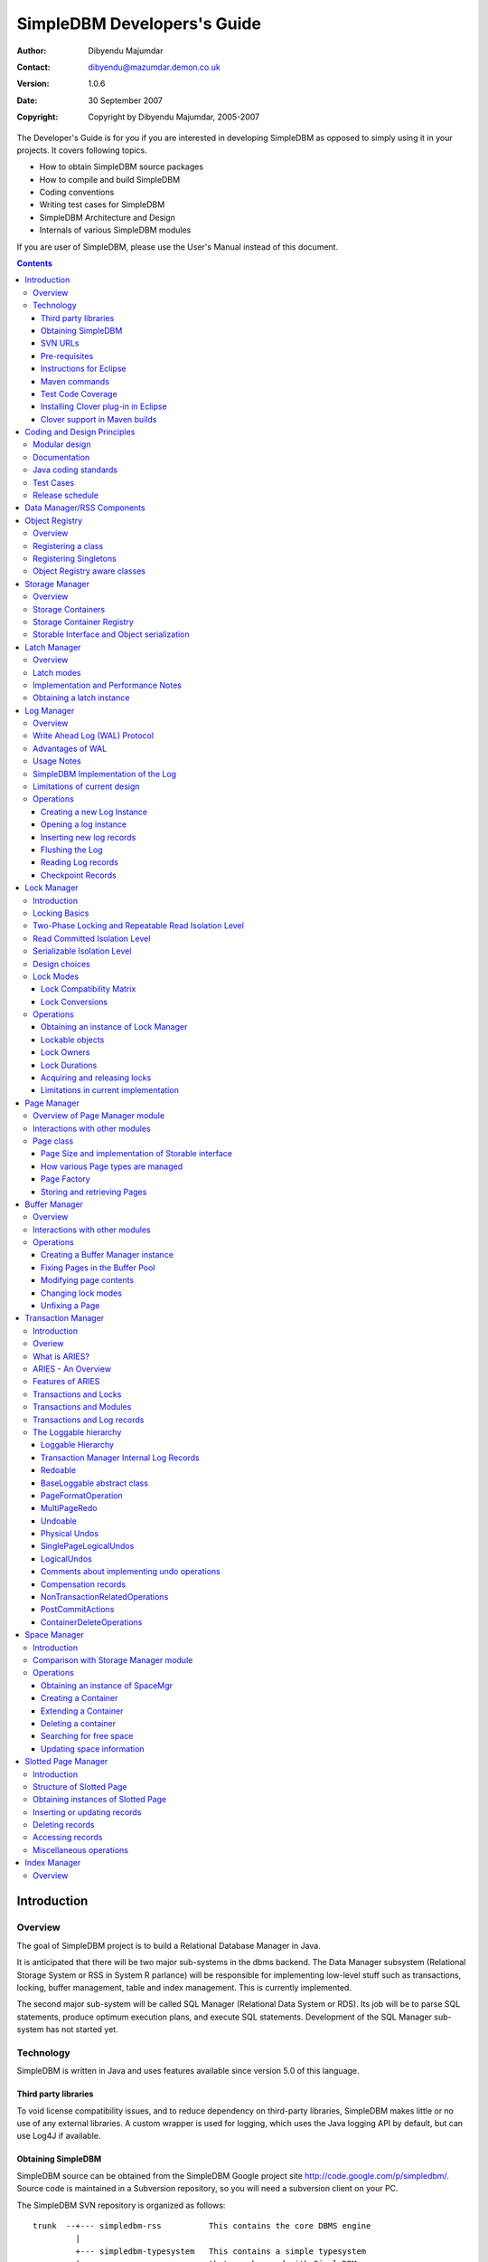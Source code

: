 .. -*- coding: utf-8 -*-----------------------------SimpleDBM Developers's Guide----------------------------:Author: Dibyendu Majumdar:Contact: dibyendu@mazumdar.demon.co.uk:Version: 1.0.6:Date: 30 September 2007:Copyright: Copyright by Dibyendu Majumdar, 2005-2007The Developer's Guide is for you if you are interested in developingSimpleDBM as opposed to simply using it in your projects. It covers followingtopics.* How to obtain SimpleDBM source packages* How to compile and build SimpleDBM* Coding conventions* Writing test cases for SimpleDBM* SimpleDBM Architecture and Design* Internals of various SimpleDBM modulesIf you are user of SimpleDBM, please use the User's Manual instead ofthis document... contents::============Introduction============Overview========The goal of SimpleDBM project is to build a Relational DatabaseManager in Java.It is anticipated that there will be two major sub-systems in thedbms backend. The Data Manager subsystem (Relational Storage Systemor RSS in System R parlance) will be responsible for implementinglow-level stuff such as transactions, locking, buffer management,table and index management. This is currently implemented.The second major sub-system will be called SQL Manager (RelationalData System or RDS). Its job will be to parse SQL statements,produce optimum execution plans, and execute SQL statements. Developmentof the SQL Manager sub-system has not started yet.Technology==========SimpleDBM is written in Java and uses features available since version 5.0of this language.Third party libraries---------------------To void license compatibility issues, and to reduce dependency onthird-party libraries, SimpleDBM makes little or no use of anyexternal libraries. A custom wrapper is used for logging, which usesthe Java logging API by default, but can use Log4J if available.Obtaining SimpleDBM-------------------SimpleDBM source can be obtained from the SimpleDBM Google projectsite http://code.google.com/p/simpledbm/. Source code is maintained ina Subversion repository, so you will need a subversion client onyour PC.The SimpleDBM SVN repository is organized as follows::: trunk  --+--- simpledbm-rss   	      This contains the core DBMS engine          |          +--- simpledbm-typesystem   This contains a simple typesystem          |                           that can be used with SimpleDBM.          |          +--- simpledbm-database     This contains a higher level DB          |                           API that makes life easier for          |                           users. It uses the typesystem          |                           component.          |          +--- simpledbm-samples      This contains some sample programs                                      that demonstrate how to use SimpleDBM.Under each of the top-level folders, there is the following structure.:: --+--- code            This is where the source code is.   |   +--- docs            This folder contains documents.   |   +--- site            This folder contains web site contents.Some of these folders may be empty if no content has been created.In the code sub-directory, there is a top-level directory for each project.SVN URLs--------Here are the SVN URLs for the various SimpleDBM sub-systems.SimpleDBM-RSS  http://simpledbm.googlecode.com/svn/trunk/simpledbm-rss/code/simpledbm-rssSimpleDBM-TypeSystem  http://simpledbm.googlecode.com/svn/trunk/simpledbm-typesystem/code/simpledbm-typesystemSimpleDBM-Database  http://simpledbm.googlecode.com/svn/trunk/simpledbm-database/code/simpledbm-databaseTupleDemo sample  http://simpledbm.googlecode.com/svn/trunk/simpledbm-samples/code/tupledemoB-TreeDemo sample  http://simpledbm.googlecode.com/svn/trunk/simpledbm-samples/code/btreedemoIf you are a committer, you need to use ``https`` instead of ``http``.Pre-requisites--------------SimpleDBM uses Maven_ for build management. You will need to obtain acopy of Maven 2. Install Maven and set up your PATH so that Maven can beexecuted by typing the following command.::     mvn.. _Maven: http://maven.apache.org.SimpleDBM development is done using Eclipse 3.2. You can use any IDEof your choice, but you may need to find ways of converting the mavenprojects to the format recognised by your IDE.You will need a Subversion client in order to checkout the code forSimpleDBM. The following URL can be used to download the Eclipse subclipseplugin through the Eclipse Update Manager.  http://subclipse.tigris.org/update_1.2.xSimpleDBM requires Java SE 5.0 or above. Java SE 6.0 is recommended.On the Mac, Java SE 5.0 is available for Mac OS X Tiger - but I have foundthat when running the test cases, this JVM often just hangs.Make sure that Eclipse is setup to use J2SE 5.0 JRE, otherwise,SimpleDBM code will not compile.Instructions for Eclipse------------------------The following instructions are for the simpledbm-rss project.However, the same instructions apply for the other projects, simplychange the SVN URL as appropriate.1. Create a new classpath variable named ``M2_REPO`` insideEclipse. From the menu bar, select Window > Preferences. Select the Java> Build Path > Classpath Variables page. The ``M2_REPO`` variable shouldcontain the path to your local Maven 2 repository. Usually this is``<Your Home Directory>/.m2/repository``.2. Create a new SVN repository location in Eclipsehttp://simpledbm.googlecode.com/svn/trunk/simpledbm-rss/code.If you are a committer, use https instead of http.3. Checkout the folder simpledbm-rss as a project in theworkspace.4. Start a command shell. Cd to the project directory.5. Run ``mvn eclipse:clean``, followed by ``mvn eclipse:eclipse``.6. Switch back to Eclipse and refresh the project. It should nowdisplay a small J against the project showing that it is a Java project. Eclipseis now setup to automatically rebuild SimpleDBM whenever you change anycode.Maven commands --------------You can also compile, test and do other operations using maven commands.The following maven commands are commonly used.To run the test cases.::  mvn testTo create the package and install it in the local repository.::  mvn installTest Code Coverage------------------I use Clover Code Coverage tool to analyse the coverage of unit test cases.Installing Clover plug-in in Eclipse-------------------------------------The Clover plugin for Eclipse can be downloaded from the Cloverwebsite ``http://www.cenqua.com/clover/``. Afterdownloading, extract the zip file and place contents in your Eclipseplugins folder. You will need to separately download and install alicense file in the top-level Clover plugin directory. Restart Eclipseto enable Clover.Open the Project Properties window, and navigate to the Clovertab. Click Enable Clover plugin in this project. Click on theCompilation tab. Enable Fork compiler into separate JVM. Enter the Java5.0 JDK installation directory in the ``JDK_HOME`` field, and set the Heapsize of the compiler JVM to 64 MB.In the Clover View, select SimpleDBM project, and click on thebutton Toggle Compiling with Clover. Now when you build SimpleDBM or runany of the unit tests, Clover will automatically produce coverage data.Clover support in Maven builds------------------------------The SimpleDBM Maven build script is already configured forClover. You must save the Clover license file to``src/test/clover/clover.license`` prior to executing mvn.To build SimpleDBM with Clover enabled, and to produce a coveragereport, run: :: mvn clover:instrument clover:cloverThe report will be produced in the folder ``target/site/clover``.============================Coding and Design Principles============================Modular design==============SimpleDBM is broken down into modules. Each module implements aparticular sub-system, and is contained in its own package.Each module has a public API, which is specified via a set of Javainterfaces. Classes must not be used as part of the public API,though there are a few exceptional cases.To make the modules reusable and as independent of each other aspossible, the interface of a module is deliberately specified ingeneral terms. Where possible, direct dependence between modules isavoided. If two modules are dependent, then the only permissible wayfor one module to interact with another is to go via the publicinterfaces of the respective modules. Modules are not allowed todepend upon implementation specifics of other modules.SimpleDBM uses constructor based dependency injection to linkmodules. It is being designed in such a way that a third-party IoC(Inversion of Control) container may be used to manage thedependencies.Documentation=============Most of the design documentation for SimpleDBM is incorporated asJavadoc comments within the source code, and in package and overviewdocuments. The aim is to keep the documentation as close to thesource code as possible.Being an educational project, producing good documentation is highpriority.Java coding standards=====================Heavy use is made of the new concurrency packages in Java 5.0. Enumsare used where appropriate. SimpleDBM does not define any Genericclasses itself, but makes liberal use of Java 5.0 Generic classes.Fine grained thread locking is used to maximize concurrency. Usingcoarse grained locking would have simplified the code, but would nothave provided an opportunity for exploring various techniques forfine-grained locking. Deadlock is avoided by careful ordering oflocks.Memory management is left to the Garbage Collector. Rather thanusing Object pools, SimpleDBM encourages the use of short-livedobjects, on the basis that this aids the garbage collector inreclaiming space more quickly. The aim is to keep permanentlyoccupied memory to a low level.Checked Exceptions are used in most cases. Each module defines itsown Exception hierarchy. Exceptions are either handled or passed upthe stack - if they are ignored then this is documented in the code.Care is taken to report Exceptions properly. All error messages aregiven error codes.Particular attention is paid to cleaning up of resources. To ensurethat resources are cleaned up during normal as well as exceptionalcircumstances, finally blocks are used.Debug messages are used liberally - and are executed conditionallyso that if debug is switched off, there is minimal impact onperformance.Test Cases==========Each module is accompanied with JUnit test cases.Release schedule================The system is designed so that each module is usable once it isdelivered. This means that although the full system has not yet beenconstructed, the individual modules can be used as soon as they areavailable.===========================Data Manager/RSS Components===========================The Data Manager/Relational Storage system consists of thecomponents listed in the table given below.+------------+--------------------------------------------+|Module Name |Description                                 ||            |                                            |+------------+--------------------------------------------+|Logging     |Provides a Logger implmentation that hides  ||            |implementation details. Can wrap either JDK ||            |logging or Log4J.                           |+------------+--------------------------------------------+|Utility     |Contains miscellaneous utility classes.     |+------------+--------------------------------------------+|Registry    |Provides the Object Registry, which is a    ||            |factory for creating objects based on type  ||            |code.                                       |+------------+--------------------------------------------+|Storage     |Povides an abstraction for input/output of  ||Manager     |storage conainers similar to files.         |+------------+--------------------------------------------+|Latch       |Provides read/write latches that can be used||            |to manage concurrency.                      |+------------+--------------------------------------------+|Lock Manager|Implements a Lock Scheduler that allows     ||            |locking of arbitrary objects. Several       ||            |different lock modes are supported.         |+------------+--------------------------------------------+|Page Manager|The Page Manager defines the page size and  ||            |provides mapping of pages to storage        ||            |containers.                                 |+------------+--------------------------------------------+|Buffer      |The Buffer Manager module implements the    ||Manager     |Page Cache where recently accessed pages are||            |stoed temporarily.                          |+------------+--------------------------------------------+|Log Manager |The Write Ahead Log Manager is used for     ||            |recording changes made to the database for  ||            |recovery purposes.                          |+------------+--------------------------------------------+|Transaction |The Transaction Manager manages             ||Manager     |transactions, system restart and recovery.  ||            |                                            |+------------+--------------------------------------------+|Free Space  |The Free Space Maager is responsible for    ||Manager     |managing free space information in storage  ||            |containers.                                 |+------------+--------------------------------------------+|Slotted Page|The Slotted Page Manager provides an common ||Manager     |implementation of page containing multiple  ||            |records. A slot table is used to provide a  ||            |level of indirection to the records. This   ||            |allows records to be moved within the page  ||            |without affecting clients.                  |+------------+--------------------------------------------+|Location    |The Location module specifices the inteface ||            |for identifying lockable records in storage ||            |containers.                                 |+------------+--------------------------------------------+|Index       |Provides efficient structures for accessing ||Manager     |locations based upon key values.            |+------------+--------------------------------------------+|Tuple       |Provides an implementation of tuple         ||Manager     |containers. A tuple is defined as variable  ||            |sized blob of data that has a unique        ||            |identity within the tuple container.        |+------------+--------------------------------------------+|Server      |This brings together all the other modules  ||            |and provides overall management of the      ||            |SimpleDBM database engine.                  |+------------+--------------------------------------------+===============Object Registry===============Overview========In any object oriented persistence system, there has to be amechanism for creating objects dynamically, given some form of typeidentification. SimpleDBM uses a simple Object Registry database forthis purpose. Each class that may be dynamically instantiated isassigned a unique type code. The type code and the associated classname is registered in the SimpleDBM Object Registry. The typecodecan subsequently be used to request an object of the specifiedclass.Registering a class===================Before an object of a particular type can be instantiated, its classmust be registered with the Object Registry. An example of how thisis done is shown below::: ObjectFactory objectFactory = new ObjectFactoryImpl(); objectFactory.register(1, String.class.getName());Above registers the ``String`` class with the Object Registry. Itassigns the type code 1 to the ``String`` class. Objects of theregistered classes may be instantiated using their type codes::: String t = (String) objectFactory.getInstance(1);For a class to be eligible for registration, it must implement thedefault no-argument constructor.Registering Singletons======================SimpleDBM's object registry also supports registration ofsingletons. Instead of the class name, simply supply an Objectinstance. Example::: ObjectFactory objectFactory = new ObjectFactoryImpl(); objectFactory.register(1, new String("hello"));Object Registry aware classes=============================Some objects may need to obtain instances of other classes. To dothis, objects of such classes need access to the Object Registry. Ifa class implements the ``ObjectFactoryAware`` interface, then itwill be injected with the appropriate Object Registry object at thetime of initialisation.Example::: class MyObject implements ObjectFactoryAware {   ObjectFactory objectFactory;   public void setObjectFactory(ObjectFactory factory) {     this.objectFactory = factory;   }   public MyObject() {   } }===============Storage Manager===============Overview========Database Managers typically use files to store various types ofdata, such as, log files, data files, etc. However, from theperspective of a DBMS, the concept of a file is a logical one; allthe DBMS cares about is a named storage container that supportsrandom positioned IO. As long as this requirement is met, it is notimportant whether a container maps to a file or to some otherdevice.The objective of this package is to provide a level of abstractionto the rest of the DBMS so that the mapping of a container to a filebecomes an implementation artefact. If desired, containers may bemapped to raw devices, or to segments within a file.Storage Containers==================A Storage Container is a named entity that supports positioned(random) Input/Output. The default implementation maps a containerto a file, but this is an implementation detail. The rest of thesystem does not need to know what the storage container maps to.In SimpleDBM, each table or index maps to a single storagecontainer. The Write Ahead Log also uses storage containers to storeits data. Table and index containers have fixed size pages. TheWrite Ahead Log contains variable size records.Storage Container Registry==========================Container names are usually not good identifiers for the rest of thesystem. Integer identifiers are better, especially when otherobjects need to refer to specific containers. Integers take lessamount of storage, and also remove the dependency between thecontainer's name and the rest of the system. To support thisrequirement, the ``org.simpledbm.rss.api.st.StorageManager``interface is provided, which maintains a mapping ofStorageContainers to integer identifiers. Note that the Storagesub-system does not decide how to map the containers to ids; itmerely enables the registration of these mappings and allowsStorageContainer objects to be retrieved using their numericidentifiers.:: StorageContainerFactory storageFactory    = new FileStorageContainerFactory(); StorageManager storageManager = new StorageManagerImpl(); StorageContainer sc = storageFactory.open("dual"); storageManager.register(0, sc);Above sample code registers the container named "dual" to thestorage manager and identifies this with the integer value 0. Othermodules may obtain access to the storage container as follows::: StorageContainer sc = storageManager.getInstance(0);Storable Interface and Object serialization===========================================SimpleDBM requires some way of serializing and de-serializingobjects from a byte stream. Java provides the java.io.Serializableinterface and associated technology for this, however, the defaultmechanism is unsuitable for use in SimpleDBM. The problem with thedefault method is that the language decides how to map typeinformation to the stream. Since this has to be done in a genericmanner, it cannot be optimised for space. In contrast, SimpleDBM canuse the 2-byte short integer type code used in the Object Registrymodule to efficiently store type information.SimpleDBM provides the ``org.simpledbm.rss.api.st.Storable``interface as a substitute for ``java.io.Serializable`` interface.``Storable`` interface requires the object to be able to predictits stored size in bytes via the ``getStoredLength()`` method. Italso requires the object to be able to stream itself to a``ByteBuffer`` object, and also restore its contents from a``ByteBuffer`` object.=============Latch Manager=============Overview========A Latch is an efficient lock that is used by the system to manageconcurrent access to physical structures. In many ways, Latches aresimilar to Mutexes, however, latches supports additional lock modes,such as Shared locks and Update locks.Latch modes===========SimpleDBM implements two types of latches. A ReadWrite Latchsupports two lock modes:Shared mode  is compatible with Shared mode but incompatible with ExclusiveExclusive mode  incompatible with any other mode.A ReadWriteUpdate latch is an enhanced version that supports anadditional Update mode lock.Update mode  compatible with Shared mode but incompatible with  Update or Exclusive modes. Note that the Shared mode locks are  incompatible with Update mode locks.An Update lock may be upgraded to Exclusive lock, and conversely, anExclusive lock may be downgraded to an Update lock. An Update lockmay also be downgraded to a Shared lock.Implementation and Performance Notes====================================The SimpleDBM Latch interface is designed to be compatible with theJava 5.0 ReentrantReadWriteLock interface. This allows the ReadWriteLatch implementation to be based upon the Java primitive.The ReadWrite Latch is likely to be more efficient than theReadWriteUpdate Latch.Obtaining a latch instance==========================SimpleDBM implements a factory class for creating Latch objects. Thefactory supports instantiating a ReadWrite latch, or aReadWriteUpdate latch. There is also a default mode which results inReadWrite latch.===========Log Manager===========Overview========The Write Ahead Log plays a crucial role in a DBMS. It provides thebasis for recoverability. It is also a critical part of the systemthat has a massive impact on performance of an OLTP system.Conceptually, the Log can be thought of as an ever growingsequential file. In the form of Log Records, the Log contains ahistory of all changes made to the database. Each Log Record isuniquely identified by a number called the Log Sequence Number(LSN). The LSN is designed in such a way that given an LSN, thesystem can locate the corresponding Log Record quickly. LSNs areassigned in strict ascending order (monotonicity). This is animportant property when it comes to recovery.During the progress of a Transaction, the a DBMS records in the Logall the changes made by the transaction. The Log records can be usedto recover the system if there is a failure, or they can be used toundo the changes made by a transaction.Initially, Log Records are stored in memory. They are flushed todisk during transaction commits, and also during checkpoints. In theevent of a crash, it is possible to lose the log records that werenot flushed to disk. This does not cause a problem, however, becauseby definition these log records must correspond to changes made byincomplete transactions. Also, the WAL protocol (described below)ensures that such Log records do not contain changes that havealready been persisted within the database.Write Ahead Log (WAL) Protocol==============================The WAL protocol requires the following conditions to hold true:1. All changes made by a transaction must be recorded in the Log    and the Log must be flushed to disk before the transaction is    committed.2. A database buffer page may not be modified until its modifications    have been logged. A buffer page may not be saved to disk until    all its associated log records have been saved to disk.3. While the buffer page is being modified and the Log is being    updated, an Exclusive latch (a type of fast lock) must be held   on the page to ensure that order in which changes are recorded   in the Log correspond to the order in which they were made.Consequences of above rules are:* If a Log Record was not saved to disk, it can be safely ignored,  because any changes contained in it are guaranteed to belong to   uncommitted transactions. Also, such Log Records cannot represent   changes that have been made persistent in the database.* Log records represent changes to the system in the correct order.   The latching protocol ensures that if two Log records represent   changes to the same Page, then the ordering of these records   reflects the order in which the changes were made to the page.Advantages of WAL=================Typically, in an OLTP system, updates tend to be random and canaffect different parts of the disk at a point in time. Incomparison, writes to the Log are always sequential. If it werenecessary to flush all changes made by the DBMS to disk at committime, it would have a massive impact on performance because of therandomness of the disk writes. However, in a WAL system, only theLog needs to be flushed to disk at Commit. Thus, the Log has theeffect of transforming random writes into serial writes, therebyimproving performance significantly.Usage Notes===========The Log Manager interface does not make any assumptions about logrecords. In fact, it does not specify the format of a log record.SimpleDBM Implementation of the Log===================================The SimpleDBM Log maintains control information separately from logfiles. For safety, multiple copies of control information are stored(though at present, only the first control file is used when openingthe Log).Logically, the Log is organized as a never ending sequence of logrecords. Physically, the Log is split up into log files. There is afixed set of online log files, and a dynamic set of archived logfiles. The set of online log files is called a Log Group.Each Log Group consists of a set of pre-allocated log files of thesame size. The maximum number of groups possible is 3, and themaximum number of log files within a group is 8. Note that eachgroup is a complete set in itself - the Log is recoverable if anyone of the groups is available, and if the archived log files areavailable. If more than one group is created, it is expected thateach group will reside on a different disk sub-system.The Log Groups are allocated when the Log is initially created. Thelog files within a group are also pre-allocated. However, thecontent of the online log files changes over time.Logically, in the same way that the Log can be viewed as a sequenceof Log Records, it can also be thought of as a sequence of LogFiles. The Log Files are numbered in sequence, starting from 1. TheLog File sequence number is called LogIndex. At any point in time,the physical set of online log files will contain a set of logicallog files. For example, if there are 3 physical files in a LogGroup, then at startup, the set of logical log files would be 1, 2and 3. After some time, the log file 1 would get archived, and inits place a new logical log file 4 would be created. The set nowwould now consist of logical log files 2, 3 and 4.When a log record is written to disk, it is written out to an onlinelog file. If there is more than one group, then the log record iswritten to each of the groups. The writes happen in sequence toensure that if there is a write failure, damage is restricted to oneLog Group. Note that due to the way this works, having more than 1group will slow down log writes. It is preferable to use hardwarebased disk mirroring of log files as opposed to using multiple loggroups.When new log records are created, they are initially stored in thelog buffers. Log records are written out to log files either becauseof a client request to flush the log, or because of the periodicflush event.During a flush, the system determines which log file to use. Thereis the notion of Current log file, which is where writes areexpected to occur. If the current log file is full, it is put into aqueue for archiving, and the log file is switched. Until an onlinelog file has been archived, its physical file cannot be reused. Aseparate archive thread monitors archive requests and archives logfiles in the background.Only one flush is permitted to execute at any point in time.Similarly, only one archive is permitted to execute at any point intime. However, multiple clients are allowed to concurrently insertand read log records, even while flushing and archiving is going on,except under following circumstances.1. Log inserts cannot proceed if the system has used up more   memory than it should. In that case, it must wait for some memory to   be freed up. To ensure maximum concurrency, the memory calculation   is approximate.2. A Log flush cannot proceed if all the online log files are full.   In this situation, the flush must wait for at least one file to be   archived.3. When reading a log record, if the online log file containing the   record is being archived, the reader may have to wait for the status   of the log file to change, before proceeding with the read.   Conversely, if a read is active, the archive thread must wait for   the read to be over before changing the status of the log file.If archive mode is ON, log files are archived before being re-used.Otherwise, they can be reused if the file is no longer needed -however this is currently not implemented. By default archive modeis ON.Limitations of current design=============================A Log record cannot span log files, and it must fit within a singlelog buffer. Thus the size of a log record is limited by the size ofa log buffer and by the size of a log file. As a workaround to thislimitation, clients can split the data into multiple log records,but in that case, clients are responsible for merging the data backwhen reading from the Log.Operations==========Creating a new Log Instance---------------------------Several parameters must be supplied when creating a new loginstance. These are specified using a Java Properties object.+-----------------------------------+------------------------------------------------------------+| Property Name                     | Description                                                |+-----------------------------------+------------------------------------------------------------+| ``log.ctl.{n}``                   | The fully qualified path to the                            ||                                   | log control file. The first file should be specified as    ||                                   | ``log.ctl.1``, second as ``log.ctl.2``, and so on. Up to a ||                                   | maximum of 3 can be specified. Default is 2.               |+-----------------------------------+------------------------------------------------------------+| ``log.groups.{n}.path``           | The path where log files of a group should be stored.      ||                                   | The first log group is specified as ``log.groups.1.path``, ||                                   | the second as ``log.groups.2.path``,                       ||                                   | and so on. Up to a maximum of 3 log groups can be          ||                                   | specified. Default number of groups is 1. Path defaults    ||                                   | to current directory.                                      |+-----------------------------------+------------------------------------------------------------+| ``log.archive.path``              | Defines the path for storing archive files. Defaults to    | |                                   | current directory.                                         |+-----------------------------------+------------------------------------------------------------+| ``log.group.files``               | Specifies the number of log files within each group.       ||                                   | Up to a maximum of 8 are allowed. Defaults to 2.           |+-----------------------------------+------------------------------------------------------------+| ``log.file.size``                 | Specifies the size of each log file in                     ||                                   | bytes. Default is 2 KB.                                    |+-----------------------------------+------------------------------------------------------------+| ``log.buffer.size``               | Specifies the size of the log buffer                       ||                                   | in bytes. Default is 2 KB.                                 |+-----------------------------------+------------------------------------------------------------+| ``log.buffer.limit``              | Sets a limit on the maximum number of                      ||                                   | log buffers that can be allocated. Default is 10 *         ||                                   | log.group.files.                                           |+-----------------------------------+------------------------------------------------------------+| ``log.flush.interval``            | Sets the interval (in seconds)                             ||                                   | between log flushes. Default is 6 seconds.                 |+-----------------------------------+------------------------------------------------------------+| ``log.explicitFlushRequests``     | Boolean value, if set, disables                            ||                                   | log flushes requested explicitly by the Buffer Manager     ||                                   | or Transaction Manager. Log flushes still occur during     ||                                   | checkpoints and log switches. By reducing the log flushes, ||                                   | performance is improved, but transactions may not be       ||                                   | durable. Only those transactions will survive a system     | |                                   | crash that have all their log records on disk.             |+-----------------------------------+------------------------------------------------------------+Here is an example::: LogFactory factory = new LogFactoryImpl(); Properties properties = new Properties(); properties.setProperty("log.ctl.1", "ctl.a"); properties.setProperty("log.ctl.2", "ctl.b"); properties.setProperty("log.groups.1.path", "."); properties.setProperty("log.archive.path", "."); properties.setProperty("log.group.files", "3"); properties.setProperty("log.file.size", "16384"); properties.setProperty("log.buffer.size", "16384"); properties.setProperty("log.buffer.limit", "4"); properties.setProperty("log.flush.interval", "30"); factory.createLog(properties);Opening a log instance----------------------Once a Log has been created, it can be opened for use. Opening thelog also starts back ground threads that handle periodic log flushesand archival of log files. When the log is closed, the backgroundthreads are shut down.Following sample code shows how this is done:::    LogFactory factory = new LogFactoryImpl();    Properties properties = new Properties();    properties.setProperty("log.ctl.1", "ctl.a");    properties.setProperty("log.ctl.2", "ctl.b");    properties.setProperty("log.groups.1.path", ".");    properties.setProperty("log.archive.path", ".");    properties.setProperty("log.group.files", "3");    properties.setProperty("log.file.size", "16384");    properties.setProperty("log.buffer.size", "16384");    properties.setProperty("log.buffer.limit", "4");    properties.setProperty("log.flush.interval", "30");    LogMgr log = factory.openLog(properties);    try {        // do some work    } finally {        if (log != null)            log.close();    }Note the use of finally block to ensure that the log is properlyclosed.Inserting new log records-------------------------The Log Manager does not care about the contents of the log record.It treats the contents as a byte stream. This is illustrated in thefollowing example:::    LogMgr log = factory.openLog(null);    try {        String s = "hello world!";        byte[] b = s.getBytes();        Lsn lsn = log.insert(b, b.length);    } finally {        if (log != null)            log.close();    }Each new log record is assigned a unique sequence number known asthe Log Sequence Number (LSN). This can be used later on to retrievethe log record.Flushing the Log----------------When new log records are created, initially they are stored in theLog Buffers. The log records are flushed to disk either upon requestor by the background thread that periodically flushes the Log.Clients can request the log to be flushed upto a specified LSN. Notethat this is a blocking call, i.e., the client will be blocked untilthe flush is completed.Example:::    String s = "hello world!";    byte[] b = s.getBytes();    Lsn lsn = log.insert(b, b.length);    log.flush(lsn);Typically, flush requests are issued by Transaction Manager, when atransaction commits or aborts, or by the Buffer Manager when it isabout to write a dirty buffer.Reading Log records-------------------Log records can be read individually or using a scan. The LogManager allows both forward and backward scans of the Log. Astarting LSN can be specified; if this is not specified then thescanning will begin from the first or last record, depending uponwhether it is a forward or backward scan.Shown below is an example of directly accessing a log record by itsLSN:::    Lsn myLsn = ...;    LogRecord logrec = log.read(myLsn);    byte[] data = logrec.getData();Shown below is an example of using the Log Scan facility:::    void readAllRecords(LogMgr log) throws Exception {        LogReader reader = log.getForwardScanningReader(null);        try {            for (;;) {                LogRecord rec = reader.getNext();                if (rec == null) {                    break;                }                printRecord(rec);            }        }        finally {            if (reader != null)                reader.close();        }    }Checkpoint Records------------------In transactional systems there is often a need to maintain specialcheckpoint records that contain a snapshot of the system at a pointin time. Checkpoint records can be handled in the same way as normallog records, however, the Log Manager also maintains informationabout the most recent checkpoint record. Whenever a checkpointrecord is written, the Log Manager should be informed about its LSN.This ensures that at the next flush, the Log Control files areupdated.::    CheckpointRecord checkpointRec = new CheckpointRecord();    Lsn checkpointLsn = log.insert(checkpointRec.getData(),            checkpointRec.getLength());    logmgr.setCheckpointLsn(checkpointLsn);    logmgr.flush(checkpointLsn);The LSN of the last checkpoint record can be retrieved at any timeusing the getCheckpointLsn() method. Note that if the CheckpointRecord is too large and needs to be broken up into smaller records,then the checkpointLsn should be set to the first checkpoint record.============Lock Manager============Introduction============All multi-user transactional systems use some form of locking toensure that concurrent transactions do not conflict with each other.Depending upon the level of consistency guaranteed by thetransactional system the number and type of locks used can vary.In a single user system, no locking is needed. Transaction areautomatically consistent, as only one transaction can execute at anypoint in time.Locking Basics==============In multi-user systems, transactions must be allowed to proceedconcurrently if reasonable performance is to be obtained. However,this means that unless some form of locking is used, dataconsistency problems will arise. For example, if two transactionsupdate the same record at the same time, one of the updates may belost.To prevent this sort of thing from happening, each transaction mustlock the data that it updates or reads. A lock is a mechanism bywhich access to the record is restricted to the transaction thatowns the lock. Furthermore, a lock restricts the type of operationthat is permitted to occur. For example, a Shared lock can be ownedby multiple transactions concurrently and allows read operations. AnExclusive lock permits both read and write operations but can onlybe granted to one transaction at any point on time. Moreover Sharedlocks and Exclusive locks are incompatible; this means that if aShared Lock is held by a transaction on a record, anothertransaction cannot obtain an Exclusive lock on the same record, andvice-versa.Two-Phase Locking and Repeatable Read Isolation Level=====================================================Not only must a record be locked when it is updated, the transactionmust hold the lock until the transaction is committed or aborted.This strategy leads to the basic rule of two-phase locking, whichrequires that a transaction must manage its locks in two distinctphases. In the first phase, the transaction is permitted to acquirelocks, but cannot release any locks. The first phase lasts right upto the moment the transaction is completed, i.e., either committedor aborted. In the second phase, when the transaction is committedor aborted, all locks are released. No further locks can be acquiredin this phase. Strict two phase locking ensures that despiteconcurrent running of transactions, each transaction has theappearance of running in isolation. Strict two-phase lockingstrategy provides a level of consistency called Repeatable Read.Read Committed Isolation Level==============================This basic strategy can be modified to obtain greater concurrency atthe cost of data consistency. For example, read locks can bereleased early to allow other transactions to read data. While thisincreases concurrency, it does mean that reads are not repeatable,because the original transaction may find that the data it readpreviously has been modified by the time it is read a second time.This level of consistency is known as Read Committed.Serializable Isolation Level============================Although the Repeatable Read level of consistency prevents data thathas been read by one transaction from being modified by another, itdoes not prevent the problem of phantom reads, which occurs when newrecords are inserted. For example, if a range of records is readtwice by the same transaction, and another transaction has insertednew records in the time interval between the two reads, then thesecond read will encounter records that did not appear the firsttime. To prevent this type of phantom reads from occurring, lockinghas to be made even more comprehensive. Rather than locking onerecord, certain operations need to lock entire ranges of records,even non-existent ones. This is typically achieved using a logicalconvention; a lock on a particular data item represents not only alock on that data, but also the range of data up to and includingthe data item being locked. For example, if there are two records Aand C, then a lock on C would encompass the entire range of databetween A and C, excluding A, but including and up to C.Design choices==============The Locking subsystem specified in SimpleDBM requires that locksshould be implemented independently of the objects being locked. Inorder for locking to work, all participants must agree to agree touse the locking system and abide by the rules.Another design constraint is that the interface is geared towards amemory based implementation. This places a constraint on the numberof locks that can be held within the system, because a large numberof locks would require a prohibitively large amount of memory.Some database systems, Oracle, in particular, use markers within thedatabases disk pages to represent locks. A lock byte is used, forinstance, to denote whether a row is locked or not. The advantage ofOracle's approach is that there are no constraints on the number oflocks the system can handle. The disadvantage is that the lockstatus is maintained in persistent storage, therefore changing thelock status can make a page dirty. Oracle overcomes this issue intwo ways. Firstly, it uses a multi-version system that does notrequired read locks. Thus, locks are used only for updates, andsince updates cause database pages to be touched anyway, using alock status byte does not pose a problem. Secondly, Oracle avoidsupdating the lock status byte when locks are released, by usinginformation about the transaction status to infer that a lock hasbeen released.The interface for the Locking System specified in this package doesnot support implementations of the type used in Oracle.In some systems, locking is based upon facilities provided by theunderlying operating system. For instance, most operating systemssupport some form of file locking. Since database records are laidout into regions within a file system, file system locks can beapplied on records. No major database system does this, however.This is because locking a region in the file would prevent allaccess to that region, which would cause other problems. Even whensystems do use file system locks, typically, some form of logicallocking is used. For example, in DBASE III based systems, a singlebyte in the file represents a record lock. In general, relying uponfile system locks can be source of numerous problems, such asportability of the system, performance, etc.Lock Modes==========The SimpleDBM Lock Manager supports the following Lock Modes:INTENTION_SHARED  Indicates the intention to read data at a lower level of   granularity.INTENTION_EXCLUSIVE   Indicates the intention to update data at a lower level of   granularity.SHARED  Permits readers.SHARED_INTENTION_EXCLUSIVE  Indicates SHARED lock at current level and intention to update   data at a lower level of granularity.UPDATE  Indicates intention to update, Permits readers.EXCLUSIVE  Prevents access by other users.Lock Compatibility Matrix-------------------------The lock compatibility matrix for above is given below:.. table:: Lock Compatibility Table +---------+-----+-----+-----+-----+-----+-----+-----+ |Mode     |NONE |IS   |IX   |S    |SIX  |U    |X    | +---------+-----+-----+-----+-----+-----+-----+-----+ |NONE     |Y    |Y    |Y    |Y    |Y    |Y    |Y    | +---------+-----+-----+-----+-----+-----+-----+-----+ |Intent   |Y    |Y    |Y    |Y    |Y    |N    |N    | |Shared   |     |     |     |     |     |     |     | +---------+-----+-----+-----+-----+-----+-----+-----+ |Intent   |Y    |Y    |Y    |N    |N    |N    |N    | |Exclusive|     |     |     |     |     |     |     | +---------+-----+-----+-----+-----+-----+-----+-----+ |Shared   |Y    |Y    |N    |Y    |N    |N    |N    | +---------+-----+-----+-----+-----+-----+-----+-----+ |Shared   |Y    |Y    |N    |N    |N    |N    |N    | |Intent   |     |     |     |     |     |     |     | |Excluive |     |     |     |     |     |     |     | +---------+-----+-----+-----+-----+-----+-----+-----+ |Update   |Y    |N    |N    |Y    |N    |N    |N    | +---------+-----+-----+-----+-----+-----+-----+-----+ |Exclusive|Y    |N    |N    |N    |N    |N    |N    | +---------+-----+-----+-----+-----+-----+-----+-----+Lock Conversions----------------SimpleDBM's Lock Manager also supports Lock Conversions. Thefollowing table shows how lock conversions are handled:.. table:: Lock Conversion Table +---------+-----+-----+-----+-----+-----+-----+-----+ |Mode     |NONE |IS   |IX   |S    |SIX  |U    |X    | +---------+-----+-----+-----+-----+-----+-----+-----+ |NONE     |NONE |IS   |IX   |S    |SIX  |U    |X    | +---------+-----+-----+-----+-----+-----+-----+-----+ |Intent   |IS   |IS   |IX   |S    |SIX  |U    |X    | |Shared   |     |     |     |     |     |     |     | +---------+-----+-----+-----+-----+-----+-----+-----+ |Intent   |IX   |IX   |IX   |SIX  |SIX  |X    |X    | |Exclusive|     |     |     |     |     |     |     | +---------+-----+-----+-----+-----+-----+-----+-----+ |Shared   |S    |S    |SIX  |S    |SIX  |U    |X    | +---------+-----+-----+-----+-----+-----+-----+-----+ |Shared   |SIX  |SIX  |SIX  |SIX  |SIX  |SIX  |X    | |Intent   |     |     |     |     |     |     |     | |Exclusive|     |     |     |     |     |     |     | +---------+-----+-----+-----+-----+-----+-----+-----+ |Update   |U    |U    |X    |U    |SIX  |U    |X    | +---------+-----+-----+-----+-----+-----+-----+-----+ |Exclusive|X    |X    |X    |X    |X    |X    |X    | +---------+-----+-----+-----+-----+-----+-----+-----+Operations==========Obtaining an instance of Lock Manager-------------------------------------SimpleDBM provides a factory class for generating instances of theLock Manager. Note that locks are meaningful only within an instanceof the Lock Manager -- if there are two Lock Manager instances, eachwill have its own set of locks.Following sample code shows how to obtain an instance of the LockManager.:: LockMgrFactory factory = new LockMgrFactoryImpl(); Properties props = new Properties(); LockMgr lockmgr = factory.create(props);The only property that can be set is the Hash Table size.Lockable objects----------------Any object can be locked. The only requirement is that the objectshould implement the ``hashCode()`` and ``equals()`` methods.For the system to work correctly, lockable objects should beimmutable -- once created they must not be modified. Clearly, if theobject is modified while it is referenced in the lock tables, thenthe system will malfunction, as the object will no longer respond to``hashCode()`` and ``equals()`` in a consistent manner.Lock Owners-----------Every lock must have an owner. The LockMgr interface allows anyobject to be lock owner; the only requirement is that the objectmust implement the ``equals()`` method.Lock Durations--------------Locks can be acquired for an ``INSTANT_DURATION`` or``MANUAL_DURATION``. Instant duration locks are not acquired inreality -- the caller is delayed until the lock becomes available.Manual duration locks are held until they are released. Such lockshave a reference count attached to them. If the lock is acquiredmore than once, the reference count is incremented. The lock willnot be released until the reference count becomes zero.Typically, a Transaction will hold locks until the transaction ends.In some cases, SHARED locks may be released early, for example, inthe READ COMMITTED Isolation Level.Acquiring and releasing locks-----------------------------Locks can be acquired using the ``acquire()`` method provided bythe LockMgr interface. The acquire method returns a Handle to thelock, which can be used subsequently to release the lock. Example:::    LockMgr lockmgr = new LockMgrImpl(71);    Object owner = new Integer(1);    Object lockname = new Integer(10);    LockHandle handle = lockmgr.acquire(owner, lockname,        LockMode.EXCLUSIVE, LockDuration.MANUAL_DURATION, -1);    // do some work    handle.release(false);Limitations in current implementation-------------------------------------The biggest limitation is the lack of a Deadlock Detector. SimpleDBMuses lock timeout as a workaround to this problem.============Page Manager============Overview of Page Manager module===============================The storage unit of a database system is a contiguous set of bytesknown as a Page. In SimpleDBM, pages are contained with logicalunits called Storage Containers. The default implementation mapscontainers to Operating System files.A page is typically a fixed size block within the storage container.The Page Manager module encapsulates the knowledge about how pagesmap to containers. It knows about page sizes, and also knows how toread/write pages from storage containers. By isolating thisknowledge into a separate module, the rest of the system isprotected. For example, the Buffer Manager module can work withdifferent paging strategies by switching the Page Manager module.Note that the Page Manager module does not worry about the contentsof the page, except for the very basic and common stuff that must bepart of every page, such as page Id, page LSN, and page type. It isexpected that other modules will extend the basic page type andimplement additional features. The Page Manager does provide thebase class for all Page implementations. It also provides a genericfactory class that can instantiate pages of different types.Interactions with other modules===============================The Buffer Manager module uses the Page Manager module to read/writepages from storage containers and also to create new instances ofpages.The Page Manager module requires the services of the Object Registrymodule in order to create instances of pages from type codes.Page Manager module also interacts with the Storage Manager modulefor access to Storage Containers.Each page is allocated a Latch to manage concurrent access to it.The Page Manager therefore requires the services of the LatchManager.Page class==========The page manager implements an abstract Page class that is the rootof the Page hierarchy. All other page types derive from this class.The simplest of Page classes that one could create is shown below:::  public class RawPage extends Page {    public RawPage() {        super();    }    @Override    public void init() {        // does nothing    }  }Page Size and implementation of Storable interface--------------------------------------------------The Page class implements the Storable interface. However, unlikeother implementations, a Page has a fixed length which is defined bythe Page Factory responsible for creating it. The Page obtains thepage size from the Page Factory instance and uses that to determineits persistent size. Sub-classes cannot change this value. Thismeans that the page size of all pages managed by a particular PageFactory instance is always the same.Sub-classes of course still need to implement their own store() andretrieve() methods. These methods should always invoke their superclass counterparts before processing local content.Example:::  public class RawPage extends Page {    int i;    public RawPage() {      super();    }    @Override    public void init() {      i = 0;    }    @Override    public void store(ByteBuffer bb) {      super.store(bb);      bb.putInt(i);    }    @Override    public void retrieve(ByteBuffer bb) {      super.retrieve(bb);      i = bb.getInt();    }  }How various Page types are managed----------------------------------SimpleDBM modules do not know in advance what page types are to beused. Some of the modules define their own page types. However,despite this the Buffer Manager, and the Transaction Manager modulesmust handle pages, even read and write them to the disk asnecessary. This is made possible as follows:* Each Page type is given a typecode in the Object Registry.   This allows the Page Factory to obtain instances of specific   Page types given the typecode.* The typecode is stored in the first two bytes (as a short   integer) of the Page when the page is persisted. When reading   a page, the first two bytes are inspected to determine the   correct Page type to instantiate. Reading and writing various   page types is managed by the Page Factory implementation.* The Buffer Manager uses the Page Factory implementation to   generate new instances of Pages or to read/write specific   pages.* The abstract Page class provides a common interface for   all Pages. This interface implements all the functionality   that is required by the Transaction Manager module to manage   updates to pages.Page Factory------------Creating a page factory is relatively simple:::    StorageContainerFactory storageFactory =        new FileStorageContainerFactory();    ObjectFactory objectFactory = new ObjectFactoryImpl();    StorageManager storageManager = new StorageManagerImpl();    LatchFactory latchFactory = new LatchFactoryImpl();    PageFactory pageFactory = new PageFactoryImpl(objectFactory,        storageManager, latchFactory);Note that the Page Factory requires access to the Object Registry,the Latch Manager and the Storage Manager.Storing and retrieving Pages----------------------------Before pages can be stored or retrieved, the appropriate StorageContainers must be created/opened and registered with the StorageManager. Also, the Page types must be registered with the ObjectRegistry. Following sample code shows how this may be done:::    String name = "testfile.dat";    // Create a new storage container called testfile.dat    StorageContainer sc = storageFactory.create(name);    // Assign it a container ID of 1    storageManager.register(1, sc);    // Register the Page Type    objectFactory.register("mypage", TYPE_MYPAGE, MyPage.class.getName());    // Create a new instance of the page    MyPage page = (MyPage) pageFactory.getInstance("mypage", new PageId(1,        0));    // Store the page in the container    pageFactory.store(page);    // Retrieve the page from the container    page = (MyPage) pageFactory.retrieve(new PageId(1, 0));==============Buffer Manager==============Overview========The Buffer Manager is a critical component of any DBMS. Its primaryjob is to cache disk pages in memory. Typically, a Buffer Managerhas a fixed size Buffer Pool, implemented as an array of in-memorydisk pages. The contents of the Buffer Pool change over time, aspages are read in, and written out. One of the principle tasks ofthe Buffer Manager is to decide which page should stay in memory,and which should not. The aim is to try to keep the most frequentlyrequired pages in memory. The efficiency of the Buffer Manager canbe measured by its cache hit-rate, which is the ratio of pages foundin the cache, to pages accessed by the system.In order to decide which pages to maintain in memory, the BufferManager typically implements some form of Least Recently Used (LRU)algorithm. In the simplest form, this is simply a linked list of allcached pages, the head of the list representing the least recentlyused page, and the tail the most recently used. This is based on theassumption that if a page was accessed recently, then it is likelyto be accessed again soon. Since every time a page is accessed, itis moved to the MRU end of the list, therefore over time, the mostfrequently accessed pages tend to accumulate on the MRU side. Ofcourse, if a client reads a large number of temporary pages, thenthis scheme can be upset. To avoid this, the Buffer Manager maysupport hints, so that a client can provide more information to theBuffer Manager, which can then use this information to improve thepage replacement algorithm. An example of such a hint would be toflag temporary pages. The Buffer Manager can then use this knowledgeto decide that instead of the page going to MRU end, it goes to theLRU end.Interactions with other modules===============================The Buffer Manager interacts with the Log Manager and the PageManager modules. It needs the help of the PageFactory in order toinstantiate new pages, read pages from disk, and write out dirtypages to disk. In order to support the Write Ahead Log protocol, theBuffer Manager must ensure that all logs related to the page inquestion are flushed prior to the page being persisted to disk.The Transaction Manager also interacts with the Buffer Manager.During checkpoints, the Transaction Manager asks for a list of dirtypages. It uses information maintained by the Buffer Manager todetermine where recovery should start. After a system restart theTransaction Manager informs the Buffer Manager about the recoverystatus of disk pages.Operations==========Creating a Buffer Manager instance----------------------------------A Buffer Manager instance has a dependency on Log Manager and PageFactory. These in turn depend upon a few other modules. Thefollowing sample code illustrates the steps required to create aBuffer Manager instance.::    LogFactory factory = new LogFactoryImpl();    Properties properties = new Properties();    properties.setProperty("log.ctl.1", "ctl.a");    properties.setProperty("log.ctl.2", "ctl.b");    // Create Storage Factory instance    StorageContainerFactory storageFactory =        new FileStorageContainerFactory();    // Open Log    LogMgr log = factory.openLog(storageFactory, properties);    // Create Object Registry    ObjectFactory objectFactory = new ObjectFactoryImpl();    // Create Storage Manager instance    StorageManager storageManager = new StorageManagerImpl();    // Create Latch Factory    LatchFactory latchFactory = new LatchFactoryImpl();    // Create Page Factory    PageFactory pageFactory = new PageFactoryImpl(objectFactory,        storageManager, latchFactory);    // Create a Buffer Manager intance with a Buffer Pool of    // 50 pages and a hash table of 101 buckets    BufMgrImpl bufmgr = new BufMgrImpl(logmgr, pageFactory, 50, 101);Note that when creating a Buffer Manager instance, you can set thesize of the Buffer Pool and also the size of the Hash table.A Buffer Manager instance has a one to one relationship with a PageFactory. Hence all pages managed by the Buffer Manager instance willbe of the same size; the page size is determined by the PageFactory.Fixing Pages in the Buffer Pool-------------------------------The Buffer Manager provides methods for fixing pages in the BufferPool. There are two possibilities:* Fix a new page.* Fix an existing page.It is the client's responsibility to know whether the page is new orexisting. If a request is made to fix the page as new, then theoutcome may be unexpected. If the page already exists in the BufferPool, it will be returned, rather than initializing a new Page.When fixing a Page, the Page can be locked in one of three modes:Shared mode  allowing multiple clients to access the same Page concurrently   for reading.Update mode  which allows one client to access the page in update mode,   but other clients may access the same page concurrently in   Shared mode.Exclusive mode  in this mode only one client has access to the Page. This mode   is used when a client wishes to modify the contents of the Page.An Update mode request can be upgraded to Exclusive mode. AnExclusive mode request may be downgraded to an Update mode request.Following code sample shows how page is fixed:::  // Fix page as New (the second parameter). The page type is mypage.  // This page type should have been registered with the Object Registry  // prior to this call. The page will be latched in Exclusive mode.  // The last parameter is a hint for the LRU replacement algorithm.  BufferAccessBlock bab = bufmgr.fixExclusive(new PageId(1, 0),    true, "mypage", 0);As shown above, when a page is fixed, the Buffer Manager returns aBufferAccessBlock which contains a reference to the desired page.The Page can be accessed as follows:::    MyPage page = (MyPage) bab.getPage();Modifying page contents-----------------------Note that in order to modify a Page's content, the Page must befixed in Exclusive mode.Also, the Write Ahead Log protocol must be obeyed. This requires themodification to proceed as follows:1. Fix the page in exclusive mode.2. Generate a log record containing redo/undo information for    the modification about to be made.3. Modify the page contents.4. Set the Page LSN of the page and mark the page as dirty.5. Unfix the page.Failure to follow this protocol may lead to unrecoverable changes.Changing lock modes-------------------As mentioned before, pages that are locked in Update mode may beupgraded to Exclusive mode. Pages that are locked in Exclusive modemay be downgraded to Update mode. The BufferAccessBlock interfaceprovides methods that allow the lock mode to be upgraded ordowngraded.Unfixing a Page---------------It is very important to unfix a Page after the client is done withit. Failure to do so may cause the Buffer Pool to become full andthe system will potentially come to a halt if further pages cannotbe fixed. A fixed page cannot be removed from the Buffer Pool.It is also advisable to keep pages fixed for a short duration only.If necessary the same page can be fixed again.===================Transaction Manager===================Introduction============The Transaction Manager is responsible for managing transactions. Itprovides interfaces for starting new transactions, and forcommitting or aborting transactions. The SimpleDBM implementationalso supports Savepoints. While the view seen by the user is simple,the Transaction Manager is a complex module and has an elaborateinterface. This chapter will attempt to unravel the TM interface andwith the help of examples, demonstrate how this interface works andhow other modules can use this interface to participate inTransactions.Overiew=======SimpleDBM's transaction manager is modelled after ARIES. It makesfollowing assumptions about the rest of the system:* The system uses the Write Ahead Log protocol when making changes   to database containers.* The unit of change is a disk page. This means that logging is   on a per page basis.* The disk page contains a PageLSN field that can be used to track  the last log record that made changes to the page.* During checkpoints the Transaction Manager does not flush all   pages, instead it writes the Buffer Manager's ``table of contents''   to the Log. The table of contents is the list of dirty pages in   the Buffer Pool, along with their Recovery LSNs. The Recovery   LSN is the LSN of the oldest log record that could potentially   have have a change to the page. For a discussion of the Recovery   LSN please refer to Mohan's paper on ARIES and also to section   13.4.4.1 of ``Transaction Processing: Concepts and Techniques``.   The TPCT book refers to Recovery LSNs as ``forminlsn``.* At the end of system restart, the Transaction Manager informs   the Buffer Manager the RecoveryLSN status of all dirty pages;   the Buffer Manager must therefore provide an interface for   updating the Recovery LSN of such pages.* The Log Manager provides a mechanism for reliably recording   the Checkpoint LSN. Also, the Log Manager supports accessing   Log Records sequentially from a starting point, as well as   randomly using the LSN.* The Lock Manager provides an interface for acquiring and   release locks. The release mode must support a mechanism for   forcing the release of a lock.What is ARIES?==============ARIES is a Transaction Logging and Recovery algorithm developed atIBM and published by IBM researcher C. Mohan.For a full description of ARIES, please see ``Mohan, C.,Haderle, D., Lindsay, B., Pirahesh, H., Schwarz, P. ARIES: ATransaction Recovery Method Supporting Fine-Granularity Locking andPartial Rollbacks Using Write-Ahead Logging, ACM Transactions onDatabase Systems, Vol. 17, No. 1, March 1992, pp94-162.``A brief overview of ARIES is given below.ARIES - An Overview===================Following is a brief description of the main principles behindARIES.Firstly, in ARIES, changes always take the system forward. That isto say, even transaction rollbacks are treated as if they areupdates to the system. This is counter-inituitive to what the userthinks, because when a user asks for a transaction to be rolledback, they assume that the system is going back to a previous stateof affairs. However, from the perspective of ARIES, there is no suchthing as going back. For example, if a transaction changes A to Band then rolls back, ARIES treats the rollback as simply an updatethat changes B to A. The forward change from A to B (redo) and thereversal of B to A (undo) are both recorded as updates to thesystem. Changes during normal operations are recorded as Redo-Undolog records. As the name implies, these log records can be 'redone'in case of a system crash, or 'undone' in case a rollback isrequired. Changes made during rollbacks, however, are recorded asRedo-only log records. These log records are called Compensation LogRecords (CLRs). The reason these are redo only is that by definitiona rollback does not need to be undone, whereas normal updates needto be undone if the transaction decides to rollback.The second basic principle of ARIES is that during recovery, historyis repeated. This can be explained as follows.When a system crashes, there would be some transactions that havecompleted (committed or aborted), and others that are still active.The WAL protocol ensures that changes made by completed transactionshave been recorded in the Log. Changes made by incompletetransactions may also be present in the Log, because Log Records arecreated in the same order as the changes are made by the system.During recovery, ARIES initially replays the Log to the bring thesystem back to a state close to that when the crash occurred. Thismeans that ARIES replays the effects of not only those transactionsthat committed or aborted, but also those that were active at thetime of the crash. Having brought the system to this state, ARIESthen identifies transactions that were incomplete, and rolls themback. The basic idea is to repeat the entire history upto the pointof crash, and then undo failed transactions.This approach has the advantage that during the redo phase, changescan be replayed at a fairly low level, for example, the level of adisk page. ARIES calls this page oriented redo. This feature issignificant because it means that until the redo phase is over, thesystem does not need to know about higher level data structures suchas Indexes. Only during the undo phase, when incomplete transactionsare being rolled back, does the system need to know about high leveldata structures.Features of ARIES=================ARIES includes a number of optimisations to reduce the amount ofwork required during normal operations and recovery.One optimisation is to avoid application of log recordsunnecessarily. The LSN of the most recently generated log record isstored in each disk page. This is known as the PageLsn. The PageLsnallows ARIES to determine during the redo phase, whether the changesrepresented by a log record have been applied to the page or not.ARIES chains log records for transactions in such a way that thoserecords that are no longer necessary, are skipped during recovery.For example, if a transaction changed A to B, and then rolled back,generating a log record for changing B to A, then during recovery,ARIES would automatically skip the log record that represents thechange from A to B. This is made possible by maintaining a UndoLsnpointer in every Log Record. The UndoLsn normally points to theprevious log record generated by the transaction. However, in logrecords generated during Rollback (known as Compensation LogRecords), the UndoLsn is made to point to the Log record precedingthe one that is being undone. To take an example, let us assume thata transaction generated log record 1, containing change from A to B,then log record 2 containing change from B to C. At this point thetransaction decides to rollback the change from B to C. It thereforegenerates a new log record 3, containing a change from C to B. TheUndoLsn of this log record is made to point at log record 1, insteadof log record 2. When following the UndoLsn chain, ARIES would skiplog record 2.ARIES also supports efficient checkpoints. During a checkpoint, itis not necessary to flush all database pages to disk. Instead ARIESrecords a list of dirty buffer pages along with theirRecoveryLsn(s). The RecoveryLsn of a page is the LSN of the earliestlog record that represents a change to the page since it was readfrom disk. By using this list, ARIES is able to determine duringrecovery, where to start replaying the Log.ARIES supports nested top-level action concept whereby part of atransaction can be committed even if the transaction aborts. This isuseful for situations where a structural change should not be undoneeven if the transaction aborts. Nested top level actions areimplemented using Dummy Compensation Log Records - and make use ofthe ability to skip logs records using the UndoLsn pointer asdescribed previously.Transactions and Locks======================There is close coordination between the Transaction Manager and theLock Manager. A Transaction needs to keep track of all locksacquired on its behalf so that it can release them when theTransaction completes. This is why the Transaction interface inSimpleDBM provides methods for acquiring locks. If the Lock Manageris invoked directly by the client then the TM has no way of knowingwhich locks to release when the Transaction terminates.While locks can be acquired by a client any time after a Transactionstarts, locks are released only on one of the following threeoccasions:* If the CURSOR STABILITY Isolation Mode is being used, then a   SHARED or UPDATE lock can be released once the cursor moves  to the next record. If REPEATABLE READ Isolation Mode is   used, then the UPDATE lock can be downgraded to SHARED lock  when the cursor moves. Note that the Transaction Manager does   not decide when to release or downgrade a lock; it is the   responsibility of the client to decide that. However, the  Transaction must update its record of the locks when this  happens. Therefore, lock release or downgrade requests   must be handled via the Transaction interface and not   directly between the client and the Lock Manager.* When a Transaction is rolled back to a Savepoint, any   locks acquired after the Savepoint are released. Note that  if a lock was acquired before the Savepoint, and upgraded   after the Savepoint, it will not be downgraded or released.  The Transaction interface manages the release of such locks.* Finally, when the Transaction completes, all locks held by   the transaction are released.Following sample code shows how a client interacts with theTransaction.:: // Start new Transaction Transaction trx = trxmgr.begin(); // Acquire a shared lock trx.acquireLock(new ObjectLock(1,15), LockMode.SHARED,    LockDuration.MANUAL_DURATION); // Upgrade the shared lock trx.acquireLock(new ObjectLock(1,15), LockMode.UPDATE, LockDuration.MANUAL_DURATION); // Downgrade the update lock trx.downgradeLock(new ObjectLock(1, 15),    LockMode.SHARED); // commit the transaction, releasing all locks trx.commit();Transactions and Modules========================The Transaction Manager provides a framework for managingtransactions. It provides interfaces to:1. Start and end transactions2. Acquire locks on behalf of transactions3. Create log records on behalf of transactions.The Transaction Manager itself does not initiate changes to databasepages, though it may coordinate the redo or undo of such changes --changes are always initiated by clients. A client in this context issome module within the system that wishes to make changes to thedatabase disk pages as part of a Transaction.The Transaction Manager does not know in advance what clients it mayhave to interact with. However, it needs to be able to call upon theclients to redo or undo the effects of log records when required.This is enabled in two ways:1. Firstly, all clients must implement the TransactionalModule    interface. This interface defines the operations that the    Transaction Manager may call upon the client to perform.2. Secondly, all modules must *register* themselves to the    Transaction Manager using unique Module IDs. This way, the    Transaction Manager knows how to obtain access to a module,    and ask it to perform an action.3. Finally, all log records generated by a Module need to be    tagged with the Module's Unique ID. If this is not done,    the Transaction Manager would not know which module is    responsible for handling a particular log record.Transactions and Log records============================The Transaction Manager works very closely with the Log Manager toensure the ACID properties of transactions. We saw in the chapter onLog Manager that it does not care about the contents of Log Records.The Transaction Manager, however, does care, and defines a hierarchyof different Log record types that should be used by clients. Thisis explained below.The Loggable hierarchy======================Loggable is parent interface for all Log Records. The TransactionManager will only accept Log records that implement this interface.This can be seen from the signature of the logInsert() methodprovided by the Transaction interface.The Loggable hierarchy defines the various types of log records thatclients can generate. These are further discussed below.Loggable Hierarchy------------------The main branches of the Loggable hierarchy are shown below. Notethat some of the hierarchy is not visible to outside clients (markedas internal)... table:: Loggable Hierarchy +------------------------------+------------------------------------------+ |Interface                     |Description                               | +------------------------------+------------------------------------------+ |Redoable                      |All log operations that affect database   | |                              |pages must implement this interface or one| |                              |of its sub-interfaces. The Transaction    | |                              |Manager expects a valid PageId (s) to be  | |                              |returned by a Redoable log record. Note   | |                              |that Compensation and Undoable log records| |                              |are sub-interfaces of Redoable.           | +------------------------------+------------------------------------------+ |NonTransactionRelatedOperation|These represent changes that are not      | |                              |related to specific pages. Since the ARIES| |                              |algorithm uses page LSNs to track updates | |                              |caused by log records, changes made by    | |                              |this type of log record are not tracked   | |                              |they are repeated unconditionally at      | |                              |system start. At present, this type of log| |                              |operation is used to handle opening of    | |                              |containers.                               | +------------------------------+------------------------------------------+ |PostCommitAction              |Although PostCommitAction is a            | |                              |subinterface of                           | |                              |NonTransactionRelatedOperation at present,| |                              |this may change in                        | |                              |future. PostCommitActions are used to     | |                              |schedule actions that must be performed   | |                              |after a successful commit. An example of  | |                              |such an action is the dropping of a       | |                              |container. To avoid logging the full      | |                              |contents of the container, the actual     | |                              |delete of the container must be deferred  | |                              |until it is certain that the Transaction  | |                              |is committing.  Note that unlike other    | |                              |NonTransactionRelatedOperations, the      | |                              |Transaction Manager does track the status | |                              |of PostCommitActions and will execute them| |                              |at restart if they have not been executed.| +------------------------------+------------------------------------------+ |ContainerDeleteOperation      |The Transaction Manager needs to be aware | |                              |when containers are deleted, both when a  | |                              |container is dropped or when the creation | |                              |of a container is aborted. In both cases, | |                              |the TM uses this marker interface to      | |                              |identify the delete operation and         | |                              |coordinates with the Buffer Manager to    | |                              |clear the cached pages related to the     | |                              |deleted container.                        | +------------------------------+------------------------------------------+Transaction Manager Internal Log Records----------------------------------------The Transaction Manager uses internal log records to trackTransaction completion, and also Checkpoints. These log record typesare not available outside the implementation of the TM.Redoable--------Generally speaking, most log records are implementations of Redoableinterface or one of its sub-interfaces. A Redoable log record isrelated to one or more database pages, and can be re-done at Systemrestart. In some cases, the effects of a log record should not beundone; such records are called Redo-only log records and can becreated in a number of ways:* Implement the Redoable interface but not its Undoable sub-interface.* Implement the Compensation interface. This is a special case,   which is discussed later.An example of a Redo-only log record is the Page Format operation.Newly created pages need to be formatted, but once this is done, itis unnecessary to undo the formatting.Given below is an example implementation of a Page Format logrecord:::  public static class FormatRawPage extends BaseLoggable    implements Redoable, PageFormatOperation {    ByteString dataPageType;    @Override    public void init() {    }    public final String getDataPageType() {        return dataPageType.toString();    }    public final void setDataPageType(String dataPageType) {        this.dataPageType = new ByteString(dataPageType);    }    @Override    public int getStoredLength() {        return super.getStoredLength() +            dataPageType.getStoredLength();    }    @Override    public void retrieve(ByteBuffer bb) {        super.retrieve(bb);        dataPageType = new ByteString();        dataPageType.retrieve(bb);    }    @Override    public void store(ByteBuffer bb) {        super.store(bb);        dataPageType.store(bb);    }  }As astute reader will notice that the Page Format operation extendsthe BaseLoggable class and implements both Redoable andPageFormatOperation interfaces. The BaseLoggable class and thePageFormatOperation interface are described further below.BaseLoggable abstract class---------------------------The Transaction Manager provides the BaseLoggable abstract classwhich implements the Loggable interface. Rather than attempting toimplement the Loggable interface from scratch, it is highlyrecommended that clients sub-class the BaseLoggable class and extendit to add functionality. The reason for making Loggable an interfaceand not an abstract class like BaseLoggable is that it allows theclient to implement its own class hierarchy independently from theLoggable hierarchy.PageFormatOperation-------------------Operations that format new pages are particularly important becausethe Transaction Manager must invoke the Buffer Manager FIX AS NEWinterface to fix pages affected by them. If the normal fix interfaceis called, an exception will be thrown because the page may notexist on disk or may be garbage. To allow the Transaction Manager tospot page format operations, all log records that perform suchactions should implement the PageFormatOperation interface. This isa marker interface only.Usually, PageFormatOperations are redo-only.In SimpleDBM, the page format operations are handled when acontainer is created or expanded.MultiPageRedo-------------Normally a Redoable log record represents changes to a single page.Sometimes, however, it may be necessary for a single log record tocontain changes made to multiple pages. In such cases, the Logrecord should implement the MultiPageRedo interface.Note that clients need to follow the following procedure whencreating MultiPageRedo log records.1. Fix all the affected pages.2. Generate the MultiPageRedo log record.3. Apply changes to the affected pages.4. Set the pageLsn of all affected pages to the LSN of the    log record.5. Unfix all affected pages.Undoable--------Logs records that need to be undoable should implement the Undoableinterface. The Undoable interface extends the Redoable interface,thus, undoable log records are by definition redoable as well.An Undoable log record should contain data that can be used to*redo* the changes, as well as to *undo* the changes. Typically,this means that both old and new values must be stored. For example,if the log is to represent changing a field value from A to B, thenits old value will be A, and new value will be B.At system restart, Undoable records are redone. This means that theredo portion of such log records are applied. In the example givenabove, this would cause the field value to be set to B.When the Transaction Manager needs to undo the changes representedby an Undoable record, it will ask the client to perform one offollowing depending upon the type of Undoable record:* If the Undoable record is an instance of SinglePageLogicalUndo,   then the Transaction Manager assumes that the undo operation   must be performed against some page other than the one   originally affected. However, the undo is known to affect only   one page. In this situation the Transaction Manager requests   the client to identify the page to which undo should be applied,   and then coordinates the generation of undo as normal.* If the Undoable record is an instance of LogicalUndo, then the  Transaction Manager assumes that the undo operation is not an   exact inverse of the redo operation and may require updates   to one or more pages. It also assumes that the client may   generate additional log records. For such log records, the   client is given full control over how the undo is to be   performed.* If neither of above are true, then the Transaction Manager   assumes that the Undo operation is *physical*, i.e., it is to   be applied to the same page that was affected by the original   change. In this case, it requests the client to generate the   undo information (Compensation) which is then applied as a   redo operation.Following sections describe above in reverse order.Physical Undos--------------The simplest case is that of a Physical Undo, where the undooperation affects the same page that was originally modified duringforward change (i.e., redo). In this case, the Transaction Managerasks the client to generate a Compensation record for redoing theundo operation. This is then applied to the affected page using theredo interface provided by the client. Following code shows how theTransaction Manager interacts with the client:::    Compensation clr = module.generateCompensation(undoable);    ....    module.redo(page, clr);Thus, for this type of log record, the client must implement thegenerateCompensation(Undoable) and redo(Page, Redoable) operations.SinglePageLogicalUndos----------------------SinglePageLogicalUndos are slightly more complex than Physicalundos. The undo operation is guaranteed to affect one page only, butit may not be the page originally affected. To handle this scenario,the Transaction Manager first asks the client to identify the pagewhere the undo is to be applied. Once this has been done, theprocess is identical to that of Physical undos. Following codeextract shows how the TM interacts with the client:::    BufferAccessBlock bab = module.findAndFixPageForUndo(undoable);    ...    Compensation clr = module.generateCompensation(undoable);    ...    module.redo(bab.getPage(), clr);    ...    bab.unfix();What above shows is that the client is responsible for identifyingand fixing the appropriate page -- the page is unfixed byTransaction Manager once the change has been applied.LogicalUndos------------From the client's perspective the most complex type of undo is wherethe undo operation may impact several pages, and may result inadditional log records being generated.For such records, the Transaction Manager simply invokes theclient's undo interface as follows:::    module.undo(trx, undoable)It is the client's responsibility to generate appropriate logrecords and make changes to database pages.Comments about implementing undo operations-------------------------------------------From the discussion above, it should be clear that Physical undosare the easiest to implement. They are also the most efficient.However, in some cases, notably in Index operations, physical undosmay not be optimum. This is because in a BTree Index, a key can move fromone page to another as a result of page splits or page merges.In some BTree implementations, such as in Apache Derby, the undooperations are limited to a single page. This is achieved throughthe use of *logical key deletes*.Where keys are physically deleted, undo of key deletes may causepage splits. Such undo operations may impact more than one page. TheSimpleDBM BTree implementation is an example of this type ofoperation.Compensation records--------------------Undo operations are represented using Compensation log records. Thebenefits of using Compensation log records are explained in detailby Mohan in the ARIES paper. As Mohan explains in his paper, aCompensation record is redo-only -- it is never undone. A uniqueproperty of ARIES algorithm is that Compensation log records arelinked back to the predecessor of the log record that is beingundone. This backward chaining allows ARIES to skip processing ofundo operations that are already applied.While Compensation log records are mostly used to represent undooperations, sometimes, they can be effectively used to representredo operations as well. The system can make use of the backwardchaining to allow certain log records to be skipped in the event ofan undo. This feature is the basis for the Nested Top Action conceptin ARIES. It is also exploited by the SimpleDBM BTree implementationto reduce the amount of logging required for structure modificationoperations. For further details, please refer to the paper entitled-- ``Space Management issues in B-Link trees``.NonTransactionRelatedOperations-------------------------------A NonTransactionRelatedOperation is one that should be redonewithout reference to a database page. Note that such operations arediscarded after a Checkpoint, i.e, only those records will be redonethat are encountered after the last Checkpoint. Is is thereforeimportant to ensure that the effect of these log records are alsosaved in Checkpoint operations.In SimpleDBM, the only use of this operation at present is to logopening of containers. After a container is created, aNonTransactionRelatedOperation is logged to ensure that thecontainer will be reopened at system restart. A Checkpoint operationin SimpleDBM includes a list of all open containers, hence, any pastopen container log records become redundant after the Checkpoint.PostCommitActions-----------------PostCommitActions are used to defer certain actions until it isknown for sure that the Transaction is definitely committing. InSimpleDBM, dropping a container is handled this way. When a requestis made by a client to drop a container, a PostCommitAction isscheduled to occur once the transaction commits.The Transaction Manager tracks the status of PostCommitActions andensures that once a transaction has committed, its PostCommitActionsare executed even if there is a system crash. This is achieved bylogging such actions as part of the transaction's Prepare logrecord. Note that a PostCommitAction may be executed more than onceby the TransactionManager, hence it should be coded in such a waythat there is no adverse impact if the operation is repeated. Forexample, if the action is to delete a container, it would beerroneous for the PostCommitAction to complain if the container isalready deleted.ContainerDeleteOperations-------------------------Since an ARIES style Transaction Manager operates at the level ofdisk pages, it is necessary to know when a container has beendeleted so that all pages related to the container can be markedinvalid. Also, the container needs to be closed to prevent furtherchanges to it. The Transaction Manager uses theContainerDeleteOperation interface as a marker interface to identifylog records that are going to cause containers to be dropped.=============Space Manager=============Introduction============The Space Manager module is responsible for managing free spaceinformation within a Storage Container. Using free spaceinformation, the Space Manager module can find pages that meet spacerequirements of clients. The Space Manager module also handlescreation of new containers and expansion/deletion of existingcontainers.Comparison with Storage Manager module======================================We have previously encountered the Storage Manager module whichprovides facilities for creating and dropping specific containers.However, these operations are low-level, and not transactional.Containers created by the Storage Manager module are raw, and do nothave any structure.The Space Manager module implements a higher level interface. Itdiffers from the Storage Manager module in following ways:* Its operations are transactional.* Containers have a predefined structure and support fixed-size   pages.* The Space Manager module implements special pages within the   container where information about other pages is maintained.   This information can be used to quickly locate a page with   specified amount of storage.Operations==========Obtaining an instance of SpaceMgr---------------------------------The default implementation of the SpaceMgr module isorg.simpledbm.rss.sm.impl.SpaceMgrImpl.As can be seen in the example below, the SpaceMgr module dependsupon a number of other modules.::  SpaceMgr spacemgr = new SpaceMgrImpl(objectFactory, pageFactory,    logmgr, bufmgr, storageManager, storageFactory,    loggableFactory, trxmgr, moduleRegistry);Creating a Container--------------------Following sample code demonstrates how to create a Container. Notethat for correct operation, the container ID allocated to the newcontainer should be locked exclusively prior to creating thecontainer. This will prevent other transactions from manipulatingthe same container.:: SpaceMgr spacemgr = new SpaceMgrImpl(...); Transaction trx = trxmgr.begin(); boolean okay = false; try {   // Create a new Container named testctr.dat and assign it a container   // ID of 1. This container will use RawPages as its data page.   int containerId = 1;   int spaceBits = 1;   int extentSize = 64;   spacemgr.createContainer(trx, "testctr.dat", containerId,      spaceBits, extentSize, pageFactory.getRawPageType());   okay = true; } finally {   if (okay) {      trx.commit();   }   else {      trx.abort();   } }Note that the container create operation is transactional.Extending a Container---------------------When a container is initially created, it is allocated an extent ofspecified size. The extent is the minimum allocation unit for acontainer; a container is always expanded in extents.:: Transaction trx = trxmgr.begin(); spacemgr.extendContainer(trx, 1); trx.commit();Deleting a container--------------------Note that prior to deleting a container, you must acquire anExclusive lock on the container ID. This will prevent other transactionsfrom accessing the same container.Deleting a container is as simple an operation as extending it::: Transaction trx = trxmgr.begin(); spacemgr.dropContainer(trx, 1); trx.commit();An important point to note about the container delete operationis that the physical removal of the container is deferred untilthe transaction commits. This is done to allow the delete operationto be rolled back in case the transaction aborts.A limitation in the current implementation is that the containeris not physically removed. This will be fixed in a future revisionof the module.Searching for free space------------------------At the time of creating a container, you can specify the numberof bits that should be used to track space information for eachindividual page. At present, you can either use a singlebit or two bits. If one bit is used, the possible values are0 and 1, if two bits are used, then the possible values are 0,1,2 and 3. The SpaceMgr module initializes the space bits with avalue of 0, hence this value always means unused or unallocatedspace. The interpretation of other values is upto the client;SpaceMgr merely provides the mechanism to maintainthis data.As an example, in the BTree module, containers are created witha single bit for each page. The value 0 is used to identifyunallocated pages, 1 is used for allocated pages.In order to search for free space, you first need to obtaina SpaceCursor. The SpaceCursor mechanism allows you to performfollowing actions:* Search for page with specified space usage, and fix   associated space map page exclusively.* Update the space map information for a page, and log this   operation.* Fix a specific space map page.* Unfix the currently fixed space map page.When you search for free space, you need to provide an implementationof ``SpaceChecker``; this will be invoked by SpaceMgr module tocheck whether a page meets the space requirements of the client.Here is an example of a search that attempts to locate pages thatare unallocated::: int pageNumber = spaceCursor.      findAndFixSpaceMapPageExclusively(new SpaceChecker() {   public boolean hasSpace(int value) {      return value == 0;   } });If the SpaceCursor cannot locate a suitable page, it returns -1. Otherwise itreturns the page that satisfied the space request.An important point to note is that just because space map informationindicates that the page has free space, does not always mean that the pagewill be able to satisfy the request. Some modules, such as the TupleMgrmodule, may mark pages as free even though they are still occupied.Please refer to the TupleMgr documentation to understand why this isso. In general, it is upto the client module to ensure that the spacemap information is accurate and up-to-date.Usually, if the space map search returns -1, the container needs to beextended and then the search retried.Updating space information--------------------------A successful search will result in the space map page being erxclusivelylatched. Hence, after the search, the client must unfix the page. Failureto do so will cause pages to remain fixed and exhaust the Buffer Pool.The SpaceCursor interface provides an interface for unfixing thecurrently fixed space map page.:: Transaction trx = trxmgr.begin(); spaceCursor.updateAndLogRedoOnly(trx, pageNumber, 1); spaceCursor.unfixCurrentSpaceMapPage(); trx.commit();Above example also shows how to update the space map page informationand also log it to the Write Ahead Log.There will be times when the client wishes to update the spaceinformation for a specific page. In this situation it is the client'sresponsibility to know which space map page contains the associateddata.The SpaceCursor interface supports accessing a specific spacemap page, provided it is known which page is desired:::  Transaction trx = trxmgr.begin(); SpaceCursor spcursor = spaceMgr.getSpaceCursor(containerId); spcursor.fixSpaceMapPageExclusively(spaceMapPageNumber,   pageNumber); try {   pcursor.updateAndLogRedoOnly(trx, pageNumber, spacebits); } finally {   spcursor.unfixCurrentSpaceMapPage(); } trx.commit();====================Slotted Page Manager====================Introduction============SimpleDBM, like most other databases, stores records in fixed sizepages. The Slotted Page Manager module provides an enhancement tothe Raw Page by allowing records to be inserted, updated and deletedwithin the page. By providing a common infrastructure, clientmodules such as the B-Tree Manager or the Tuple Manager canconcentrate on higher level functions.Structure of Slotted Page=========================From the client perspective, the structure of the Slotted Page isnot relevant in its details. What matters is the interface. A keyrequirement is to be able to access records quickly within the page,using a numeric identifier called Slot Number.Each record in the page is assigned a Slot Number. Slot Numbersstart from 0, ie, the first record in the page can be accessed viaSlot Number 0.In addition to storing the record data, each Slot is also capable ofstoring a set of flags in a Short integer. The interpretation ofthese flags is up to the client module.Records may be inserted at a specific Slot position, updated anddeleted. Deleted records leave the Slot unoccupied, but do not shiftrecords. A purge interface is available which completely removes therecord specified and also shifts to the left all records to the right ofthe purged record.Obtaining instances of Slotted Page===================================The actual implementation of the Slotted Page is not visible to theoutside world. The Slotted Page Manager module *registers* theimplementation of SlottedPage to the Object Registry. This enablesclient modules to obtain new instances of SlottedPage without havingto know how this is implemented. Following snippet of codeillustrates this::: SlottedPageMgr spmgr = new SlottedPageMgrImpl(objectFactory); SlottedPage page = (SlottedPage)   pageFactory.getInstance(spmgr.getPageType(), new PageId());Note that the PageFactory is able to instantiate the appropriatePage type using the typecode (``spmgr.getPageType()``) assignedto the implementation by the SlottedPageManager module.In most cases, clients do not actually invoke the PageFactory asshown above. Instead it is more common to specify the page type whena container is first created; this ensures that the Buffer Managermodule can instantiate the correct page type automatically. Here isan example of how to do this::: // Create the container and specify SlottedPage as the page // type. spaceMgr.createContainer(trx, name, containerId, spacebits,   extentSize, spmgr.getPageType()); // Fix page 5 BufferAccessBlock bab =   bufmgr.fixExclusive(new PageId(containerId, 5), false, -1, 0); // Get access to the page. SlottedPage page = (SlottedPage) bab.getPage();In the example above, the Space Manager module formats all datapages in the specified container as SlottedPage. This ensures that when the client module accesses the page via the Buffer Manager, the correct page type is automatically instantiated.Inserting or updating records=============================The SlottedPage interface supports two insert modes. In thereplace mode, the new record will replace any existing record atthe same Slot. If replace mode is false, the new record will causeexisting records to be shifted to the right to make space for thenew record.:: boolean replaceMode = false; // Insert item1 at Slot 0 page.insertAt(0, item1, replaceMode); // Insert item0 at Slot 0 page.insertAt(0, item0, replaceMode); // Now item1 is at Slot 1When invoking ``SlottedPage.insertAt()``, the SlotNumber must bebetween 0 and ``SlottedPage.getNumberOfSlots()``.Deleting records================As mentioned before, there are two types of delete.The first type removes the record but does not disturb theSlot Numbers. Example::: // Insert at slot 0 page.insertAt(0, item0, true); // Insert at slot 1 page.insertAt(1, item1, true); // Delete slot 0 page.delete(0) // Slot 1 still holds item1The second mode is called purge, and in this mode,records to the right of the deleted Slot are movedleft to fill up the hole. Example::: // Insert at slot 0 page.insertAt(0, item0, true); // Insert at slot 1 page.insertAt(1, item1, true); // Delete slot 0 page.purge(0) // Slot 0 now holds item1Accessing records=================The ``SlottedPage.getNumberOfSlots()`` method returns the numberof slots in the page. To access a slot, you invoke ``SlottedPage.get()``;you must supply the correct ``Storable`` objecttype as the second parameter.:: // Get the record at Slot 1 as a StringItem. page.get(1, new StringItem());Miscellaneous operations========================It is possible to assign to each Slot a set of flags.Upto 16 bits can be accomodated.:: // Get the flags for Slot 0 int flags = page.getFlags(0); // Update the flags for Slot 0 page.setFlags(0, (short)(flags | 1));The total number of Slots in the page is returned bythe method ``getNumberOfSlots()``. To test whether a particular Slot is deleted, you can usethe method ``isSlotDeleted()``.There are a few methods that provide space usage data.=============Index Manager=============Overview========The Index Manager module is responsible for implementing search structuressuch as BTrees. Indexes are used to enforce primary key constraint and uniqueconstraints in tables, as well as for ensuring speedy retrieval of data.